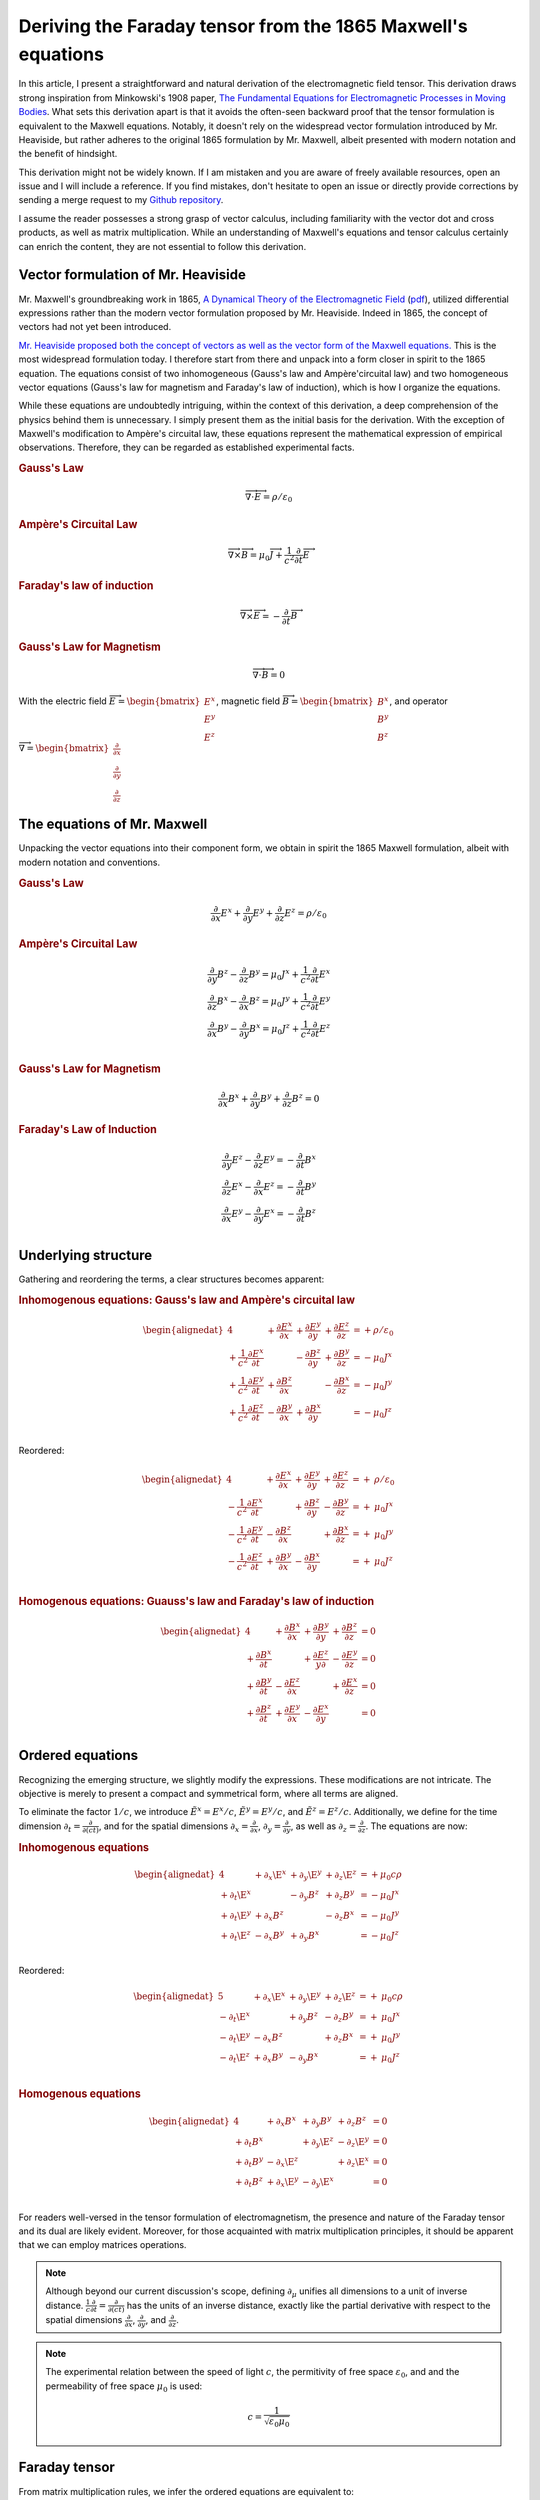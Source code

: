 .. Theoretical Universe (c) by Stéphane Haussler

.. Theoretical Universe is licensed under a Creative Commons Attribution 4.0
.. International License. You should have received a copy of the license along
.. with this work. If not, see <https://creativecommons.org/licenses/by/4.0/>.

.. _deriving_the_faraday_tensor_from_the_1865_maxwell_equations:
.. _deriving the Faraday tensor from the 1865 Maxwell equations:
.. _deriving the Faraday tensor from the 1865 Maxwell's equations:
.. _faraday tensor derivation:

Deriving the Faraday tensor from the 1865 Maxwell's equations
=============================================================

.. rst-class:: custom-author

   by Stéphane Haussler

In this article, I present a straightforward and natural derivation of the
electromagnetic field tensor. This derivation draws strong inspiration from
Minkowski's 1908 paper, `The Fundamental Equations for Electromagnetic
Processes in Moving Bodies <https://en.wikisource.org/wiki/Translation:
The_Fundamental_Equations_for_Electromagnetic_Processes_in_Moving_Bodies>`_.
What sets this derivation apart is that it avoids the often-seen backward proof
that the tensor formulation is equivalent to the Maxwell equations. Notably, it
doesn't rely on the widespread vector formulation introduced by Mr. Heaviside,
but rather adheres to the original 1865 formulation by Mr. Maxwell, albeit
presented with modern notation and the benefit of hindsight.

This derivation might not be widely known. If I am mistaken and you are aware
of freely available resources, open an issue and I will include a reference. If
you find mistakes, don't hesitate to open an issue or directly provide
corrections by sending a merge request to my `Github repository
<https://github.com/shaussler/TheoreticalUniverse/>`_.

I assume the reader possesses a strong grasp of vector calculus, including
familiarity with the vector dot and cross products, as well as matrix
multiplication. While an understanding of Maxwell's equations and tensor
calculus certainly can enrich the content, they are not essential to follow
this derivation.

Vector formulation of Mr. Heaviside
-----------------------------------

.. {{{

Mr. Maxwell's groundbreaking work in 1865, `A Dynamical Theory of the
Electromagnetic Field
<https://en.m.wikipedia.org/wiki/A_Dynamical_Theory_of_the_Electromagnetic_Field>`_
(`pdf <https://www.jstor.org/stable/108892>`_), utilized differential
expressions rather than the modern vector formulation proposed by Mr. Heaviside.
Indeed in 1865, the concept of vectors had not yet been introduced.

`Mr. Heaviside proposed both the concept of vectors as well as the vector form
of the Maxwell equations. <https://youtu.be/M12CJIuX8D4?si=nuOUEFmRu5Jx4jHJ>`_
This is the most widespread formulation today. I therefore start from there and
unpack into a form closer in spirit to the 1865 equation. The equations consist
of two inhomogeneous (Gauss's law and Ampère'circuital law) and two homogeneous
vector equations (Gauss's law for magnetism and Faraday's law of induction),
which is how I organize the equations.

While these equations are undoubtedly intriguing, within the context of this
derivation, a deep comprehension of the physics behind them is unnecessary. I
simply present them as the initial basis for the derivation. With the exception
of Maxwell's modification to Ampère's circuital law, these equations represent
the mathematical expression of empirical observations. Therefore, they can be
regarded as established experimental facts.

.. rubric:: Gauss's Law

.. math::

   \overrightarrow{∇} \cdot \overrightarrow{E}  = ρ / ε_0

.. rubric:: Ampère's Circuital Law

.. math::

   \overrightarrow{∇} \times \overrightarrow{B} =
   μ_0 \overrightarrow{J} + \frac{1}{c^2} \frac{∂}{∂t} \overrightarrow{E}

.. rubric:: Faraday's law of induction

.. math::

   \overrightarrow{∇} ⨯ \overrightarrow{E} = -\frac{∂}{∂t} \overrightarrow{B}

.. rubric:: Gauss's Law for Magnetism

.. math::

   \overrightarrow{∇} \cdot \overrightarrow{B} = 0

With the electric field :math:`\overrightarrow{E} = \begin{bmatrix} E^x \\ E^y
\\ E^z \end{bmatrix}`, magnetic field :math:`\overrightarrow{B} =
\begin{bmatrix} B^x \\ B^y \\ B^z \end{bmatrix}`, and operator
:math:`\overrightarrow{∇} = \begin{bmatrix} \frac{∂}{∂x} \\ \frac{∂}{∂y} \\
\frac{∂}{∂z} \end{bmatrix}`

.. }}}

The equations of Mr. Maxwell
----------------------------

.. {{{

Unpacking the vector equations into their component form, we obtain in spirit
the 1865 Maxwell formulation, albeit with modern notation and conventions.

.. rubric:: Gauss's Law

.. math::

   \frac{∂}{∂x} E^x + \frac{∂}{∂y} E^y + \frac{∂}{∂z} E^z = ρ / ε_0

.. rubric:: Ampère's Circuital Law

.. math::

   \frac{∂}{∂y} B^z - \frac{∂}{∂z} B^y = μ_0 J^x + \frac{1}{c^2} \frac{∂}{∂t} E^x \\
   \frac{∂}{∂z} B^x - \frac{∂}{∂x} B^z = μ_0 J^y + \frac{1}{c^2} \frac{∂}{∂t} E^y \\
   \frac{∂}{∂x} B^y - \frac{∂}{∂y} B^x = μ_0 J^z + \frac{1}{c^2} \frac{∂}{∂t} E^z \\

.. rubric:: Gauss's Law for Magnetism

.. math::

   \frac{∂}{∂x} B^x + \frac{∂}{∂y} B^y + \frac{∂}{∂z} B^z = 0

.. rubric:: Faraday's Law of Induction

.. math::

   \frac{∂}{∂y} E^z - \frac{∂}{∂z} E^y = - \frac{∂}{∂t} B^x \\
   \frac{∂}{∂z} E^x - \frac{∂}{∂x} E^z = - \frac{∂}{∂t} B^y \\
   \frac{∂}{∂x} E^y - \frac{∂}{∂y} E^x = - \frac{∂}{∂t} B^z \\

.. }}}

Underlying structure
--------------------

.. {{{

Gathering and reordering the terms, a clear structures becomes apparent:

.. rubric:: Inhomogenous equations: Gauss's law and Ampère's circuital law

.. math::

   \begin{alignedat}{4}
                                       & + \frac{∂E^x}{∂x} & + \frac{∂E^y}{∂y} & + \frac{∂E^z}{∂z} & = + ρ/ε_0   \\
       + \frac{1}{c^2} \frac{∂E^x}{∂t} &                   & - \frac{∂B^z}{∂y} & + \frac{∂B^y}{∂z} & = - μ_0 J^x \\
       + \frac{1}{c^2} \frac{∂E^y}{∂t} & + \frac{∂B^z}{∂x} &                   & - \frac{∂B^x}{∂z} & = - μ_0 J^y \\
       + \frac{1}{c^2} \frac{∂E^z}{∂t} & - \frac{∂B^y}{∂x} & + \frac{∂B^x}{∂y} &                   & = - μ_0 J^z \\
   \end{alignedat}

Reordered:

.. math::

   \begin{alignedat}{4}
                                       & + \frac{∂E^x}{∂x} & + \frac{∂E^y}{∂y} & + \frac{∂E^z}{∂z} & = + & ρ/ε_0   \\
       - \frac{1}{c^2} \frac{∂E^x}{∂t} &                   & + \frac{∂B^z}{∂y} & - \frac{∂B^y}{∂z} & = + & μ_0 J^x \\
       - \frac{1}{c^2} \frac{∂E^y}{∂t} & - \frac{∂B^z}{∂x} &                   & + \frac{∂B^x}{∂z} & = + & μ_0 J^y \\
       - \frac{1}{c^2} \frac{∂E^z}{∂t} & + \frac{∂B^y}{∂x} & - \frac{∂B^x}{∂y} &                   & = + & μ_0 J^z \\
   \end{alignedat}

.. rubric:: Homogenous equations: Guauss's law and Faraday's law of induction

.. math::

   \begin{alignedat}{4}
                          & + \frac{∂B^x}{∂x} & + \frac{∂B^y}{∂y} & + \frac{∂B^z}{∂z} &= 0 \\
        + \frac{∂B^x}{∂t} &                   & + \frac{∂E^z}{y∂} & - \frac{∂E^y}{∂z} &= 0 \\
        + \frac{∂B^y}{∂t} & - \frac{∂E^z}{∂x} &                   & + \frac{∂E^x}{∂z} &= 0 \\
        + \frac{∂B^z}{∂t} & + \frac{∂E^y}{∂x} & - \frac{∂E^x}{∂y} &                   &= 0 \\
   \end{alignedat}

.. }}}

.. _The Ordered Equations:

Ordered equations
-----------------

.. {{{

Recognizing the emerging structure, we slightly modify the expressions. These
modifications are not intricate. The objective is merely to present a compact
and symmetrical form, where all terms are aligned.

To eliminate the factor :math:`1/c`, we introduce :math:`\tilde{E}^x = E^x /
c`, :math:`\tilde{E}^y = E^y / c`, and :math:`\tilde{E}^z = E^z / c`.
Additionally, we define for the time dimension :math:`∂_t = \frac{∂}{∂(ct)}`,
and for the spatial dimensions :math:`∂_x = \frac{∂}{∂ x}`, :math:`∂_y =
\frac{∂}{∂y}`, as well as :math:`∂_z = \frac{∂}{∂z}`. The equations are now:

.. rubric:: Inhomogenous equations

.. math::

   \begin{alignedat}{4}
                  & + ∂_x \E^x & + ∂_y \E^y & + ∂_z \E^z & = + μ_0 c ρ \\
       + ∂_t \E^x &            & - ∂_y  B^z & + ∂_z  B^y & = - μ_0 J^x \\
       + ∂_t \E^y & + ∂_x  B^z &            & - ∂_z  B^x & = - μ_0 J^y \\
       + ∂_t \E^z & - ∂_x  B^y & + ∂_y  B^x &            & = - μ_0 J^z \\
   \end{alignedat}

Reordered:

.. math::

   \begin{alignedat}{5}
                  & + ∂_x \E^x & + ∂_y \E^y & + ∂_z \E^z & = + & μ_0 c ρ \\
       - ∂_t \E^x &            & + ∂_y  B^z & - ∂_z  B^y & = + & μ_0 J^x \\
       - ∂_t \E^y & - ∂_x  B^z &            & + ∂_z  B^x & = + & μ_0 J^y \\
       - ∂_t \E^z & + ∂_x  B^y & - ∂_y  B^x &            & = + & μ_0 J^z \\
   \end{alignedat}

.. rubric:: Homogenous equations

.. math::

   \begin{alignedat}{4}
                  & + ∂_x  B^x & + ∂_y  B^y & + ∂_z  B^z & = 0 \\
       + ∂_t  B^x &            & + ∂_y \E^z & - ∂_z \E^y & = 0 \\
       + ∂_t  B^y & - ∂_x \E^z &            & + ∂_z \E^x & = 0 \\
       + ∂_t  B^z & + ∂_x \E^y & - ∂_y \E^x &            & = 0 \\
   \end{alignedat}

For readers well-versed in the tensor formulation of electromagnetism, the
presence and nature of the Faraday tensor and its dual are likely evident.
Moreover, for those acquainted with matrix multiplication principles, it should
be apparent that we can employ matrices operations.

.. note::

   Although beyond our current discussion's scope, defining :math:`∂_μ` unifies
   all dimensions to a unit of inverse distance. :math:`\frac{1}{c}\frac{∂}{∂t}
   =\frac{∂}{∂(ct)}` has the units of an inverse distance, exactly like the
   partial derivative with respect to the spatial dimensions
   :math:`\frac{∂}{∂x}`, :math:`\frac{∂}{∂y}`, and :math:`\frac{∂}{∂z}`.

.. note::

   The experimental relation between the speed of light :math:`c`, the
   permitivity of free space :math:`ε_0`, and and the permeability of free
   space :math:`μ_0` is used:

   .. math:: c = \frac{1}{\sqrt{ε_0 μ_0}}

.. }}}

.. _the_tensor_of_mr_faraday:

Faraday tensor
--------------

.. {{{

From matrix multiplication rules, we infer the ordered equations are equivalent
to:

.. math::

   \begin{bmatrix} ∂_t & ∂_x & ∂_y & ∂_z \end{bmatrix}
   \begin{bmatrix}
            & + \E^x & +\E^y & + \E^z \\
     + \E^x &        & + B^z & -  B^y \\
     + \E^y & -  B^z &       & +  B^x \\
     + \E^z & +  B^y & - B^x &        \\
   \end{bmatrix}
   =
   \begin{bmatrix} + μ_0 c ρ & - μ_0 J^x  & - μ_0 J^y  & - μ_0 J^z \end{bmatrix}

Reordered:

.. math::

   \begin{bmatrix} ∂_t & ∂_x & ∂_y & ∂_z \end{bmatrix}
   \begin{bmatrix}
            & + \E^x & +\E^y & + \E^z \\
     - \E^x &        & - B^z & +  B^y \\
     - \E^y & +  B^z &       & -  B^x \\
     - \E^z & -  B^y & + B^x &        \\
   \end{bmatrix}
   =
   \begin{bmatrix} + μ_0 c ρ & + μ_0 J^x  & + μ_0 J^y  & + μ_0 J^z \end{bmatrix}


.. math::

   \begin{bmatrix} ∂_t & ∂_x & ∂_y & ∂_z \end{bmatrix}
   \begin{bmatrix}
           & +  B^x & +  B^y & +  B^z \\
     + B^x &        & - \E^z & + \E^y \\
     + B^y & + \E^z &        & - \E^x \\
     + B^z & - \E^y & + \E^x &        \\
   \end{bmatrix}
   = \begin{bmatrix} 0 & 0 & 0 & 0 \end{bmatrix}

We have thus obtained the Faraday tensor (inhomogenous equations) and its dual
(homogeneous equations).

.. }}}

Tensor equations
----------------

.. {{{

The flat left hand side is a covector, which we note in tensor notation with
lower indices :math:`∂_μ`. The right hand side is also flat and therefore is a
covector :math:`J_ν`. The rank 2 tensors in the expressions are necessarily one
time contravariant and one time covariant. We multiply each column of :math:`∂`
with each row of :math:`F`, and repeat for all columns of :math:`F`. With the
first index of :math:`F` being the row :math:`μ`, and :math:`ν`, this means
:math:`∂_μ F^μ{}_ν`. We then write in tensor notation :math:`F^μ{}_ν` for the
Faraday tensor, and :math:`G^μ{}_ν` for its dual:

.. math::

   \begin{bmatrix} F^μ{}_ν \end{bmatrix} =
   \begin{bmatrix}
            & + \E^x & + \E^y & + \E^z \\
     + \E^x &        & +  B^z & -  B^y \\
     + \E^y & -  B^z &        & +  B^x \\
     + \E^z & +  B^y & -  B^x &        \\
   \end{bmatrix}

.. math::

   \begin{bmatrix} G^μ{}_ν \end{bmatrix} =
   \begin{bmatrix}
             & +  B^x & +  B^y & +  B^z \\
     +  B^x  &        & - \E^z & + \E^y \\
     +  B^y  & + \E^z &        & - \E^x \\
     +  B^z  & - \E^y & + \E^x &        \\
   \end{bmatrix}

Maxwell's equations are then:

.. math::

   ∂_μ F^μ{}_ν &= J_{ν} \\
   ∂_μ G^μ{}_ν &= 0     \\

To double-check the result, you can have a look at `this alternative derivation
of the mixed electromagnetic tensor
<https://www.wikihow.life/Derive-the-Faraday-Tensor>`_.

.. }}}
